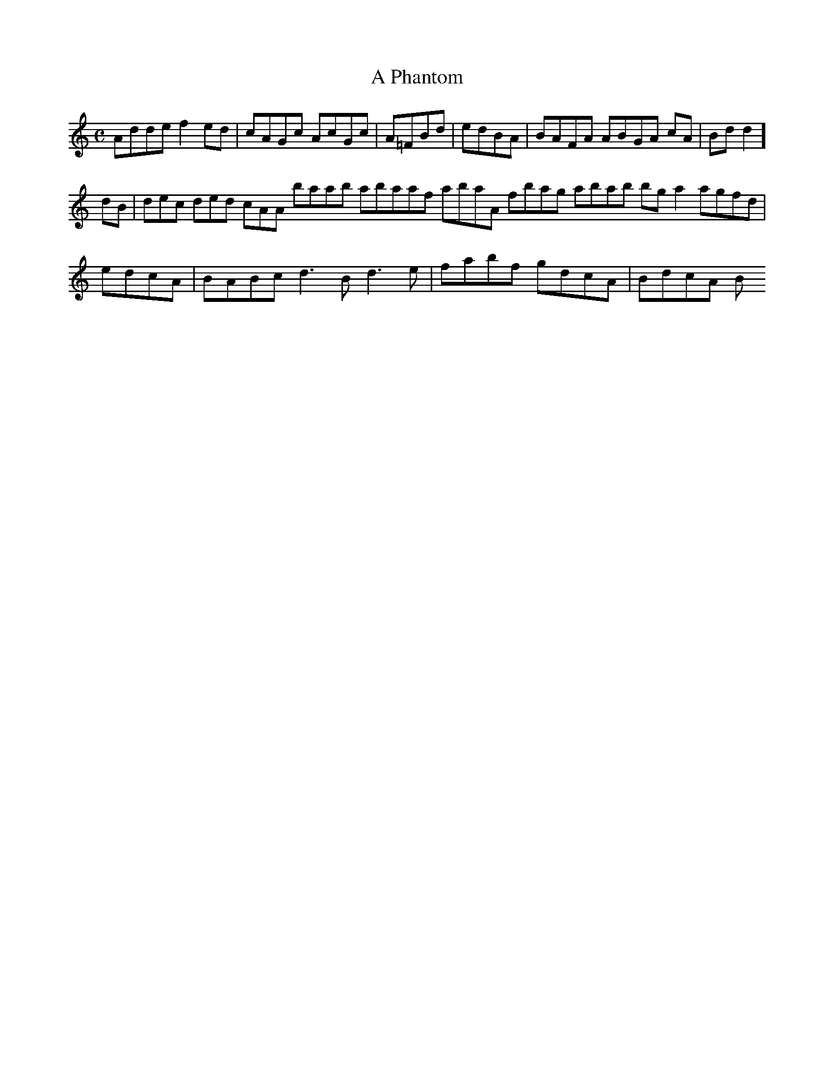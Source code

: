 X:150
T:A Phantom
Z: id:dc-reel-138
M:C
L:1/8
K:D Dorian
Adde f2ed|cAGc AcGc|A=FBd|edBA|BAFA ABGA cA|Bdd2 ]!
dB|dec ded cAA baab abaaf abaA fbag abab bga2 agfd|edcA|BABc d3B d3e|fabf gdcA|BdcA B